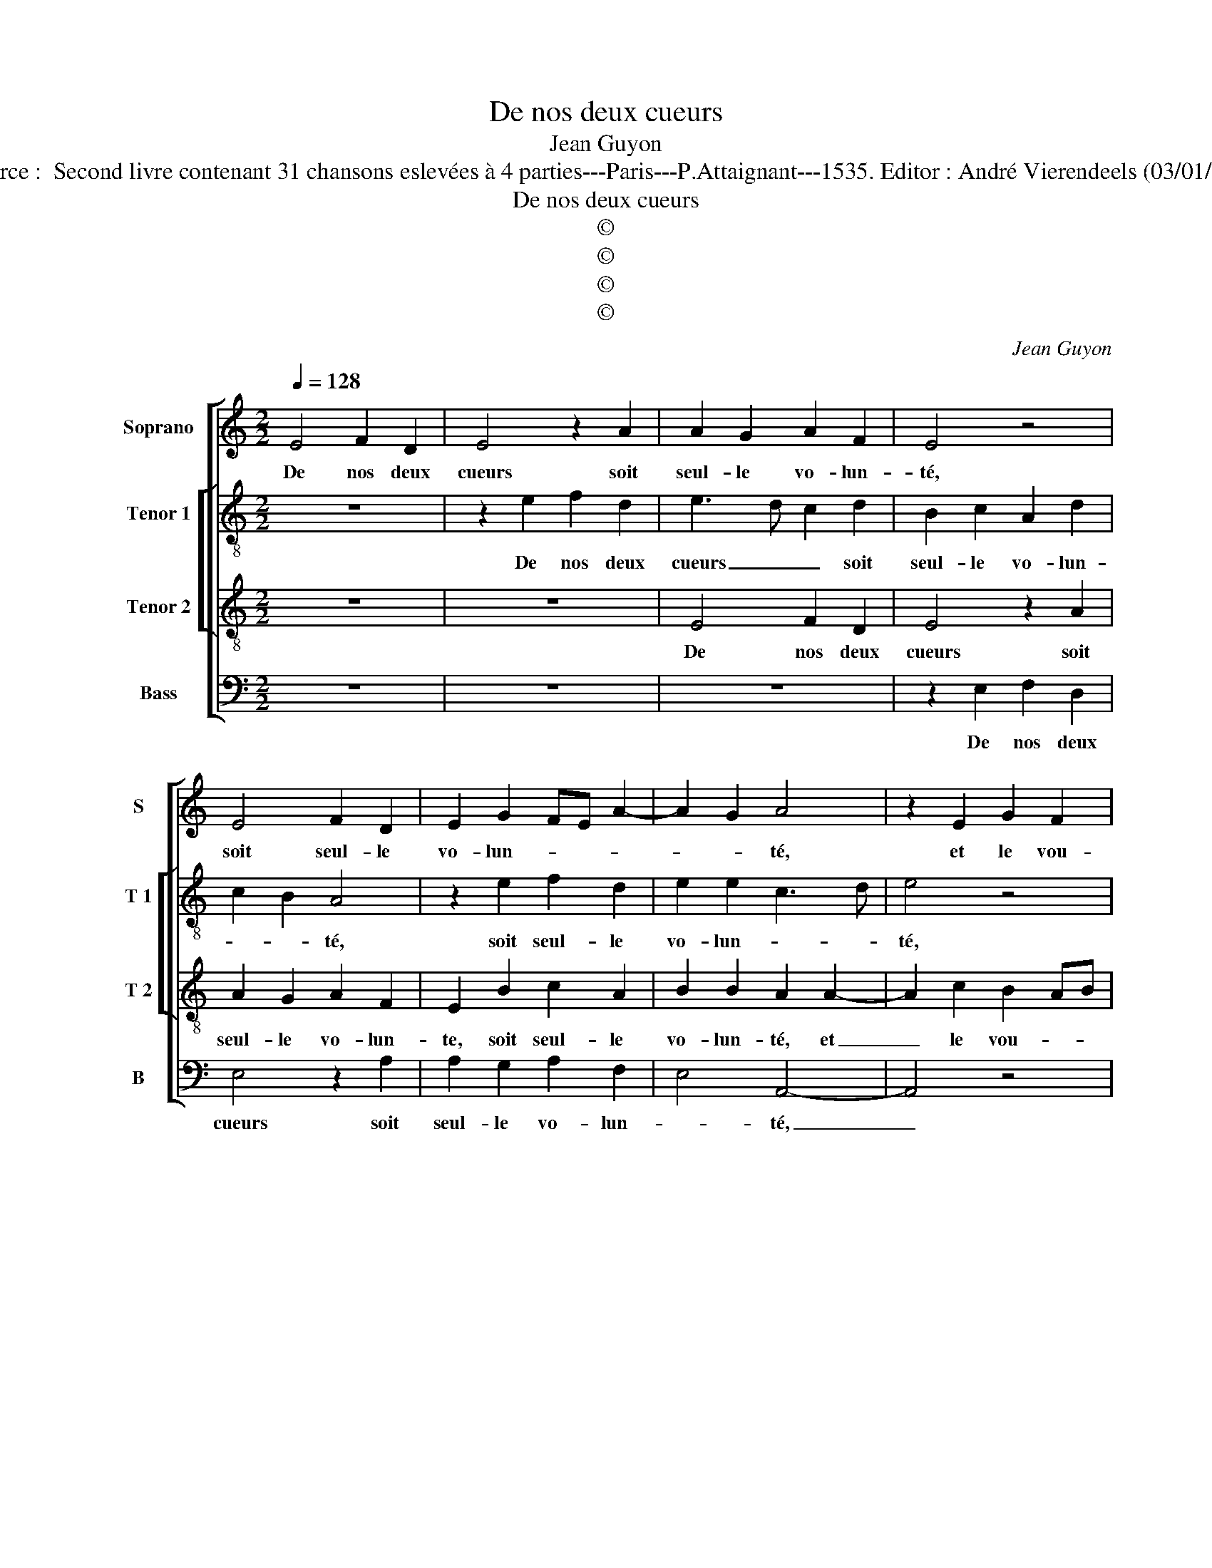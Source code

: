 X:1
T:De nos deux cueurs
T:Jean Guyon
T:Source :  Second livre contenant 31 chansons eslevées à 4 parties---Paris---P.Attaignant---1535. Editor : André Vierendeels (03/01/18).
T:De nos deux cueurs
T:©
T:©
T:©
T:©
C:Jean Guyon
Z:©
%%score [ 1 [ 2 3 ] 4 ]
L:1/8
Q:1/4=128
M:2/2
K:C
V:1 treble nm="Soprano" snm="S"
V:2 treble-8 nm="Tenor 1" snm="T 1"
V:3 treble-8 nm="Tenor 2" snm="T 2"
V:4 bass nm="Bass" snm="B"
V:1
 E4 F2 D2 | E4 z2 A2 | A2 G2 A2 F2 | E4 z4 | E4 F2 D2 | E2 G2 FE A2- | A2 G2 A4 | z2 E2 G2 F2 | %8
w: De nos deux|cueurs soit|seul- le vo- lun-|té,|soit seul- le|vo- lun- * * *|* * té,|et le vou-|
 E4 z2 A2 | A2 G2 A2 F2 | G2 E2 F2 E2- | E2 D2 E4- | E8- | E8- | E4 z4 | z2 A4 G2 | A4 E2 E2 | %17
w: loir vray-|sem- blant de beaul-||* * té,|_|||main- *|tien en luy,|
 G6 G2 | A3 B c2 d2- | dc c4 B2 | c4 z4 | z2 c4 B2 | A4 G4 | z2 G2 G2 G2 | A2 G2 EFGE | FG A4 G2- | %26
w: mu- tu-|el- * * le'al-|* le- gean- *|ce,|sans con-|ver- tir|le plai- sir|en souf- fran- * * *||
"^#" G2 F2 G4- | G4 z4 | E4 F2 D2 | E4 z2 A2 | A2 G2 A2 F2 | E4 z4 | E4 F2 D2 | E2 G2 FE A2- | %34
w: * * ce,|_|qu'a- mour nous|a pour|loy- er pre- sen-|té,|pour loy- er|pre- * * * sen-|
 A2 G2 A4 | z2 E2 F2 D2 | E4 z2 A2 | A2 G2 A2 F2 | E4 z4 | E4 F2 D2 | E2 G2 FE A2- | %41
w: * * té,|qu'a- mour nous|a pour|mloy- er pre- sen-|té,|pour loy- er|pre- sen- * * *|
"^#" A2 G2 A4- | A8- | A8 |] %44
w: * * té.|_||
V:2
 z8 | z2 e2 f2 d2 | e3 d c2 d2 | B2 c2 A2 d2 | c2 B2 A4 | z2 e2 f2 d2 | e2 e2 c3 d | e4 z4 | %8
w: |De nos deux|cueurs _ _ soit|seul- le vo- lun-|* * té,|soit seul- le|vo- lun- * *|té,|
 z4 z2 A2 | c2 B2 ABcd | e4 A2 G2 | A3 B c2 B2 | c2 BA B4 | z2 A4 G2 | A4 E2 B2 | c3 d e4 | c4 A4 | %17
w: et|le vou- loir _ _ _|_ vray- sem-|blant _ _ de|beaul- * * té,|main- tien|en luy, main-|tien _ _|en luy,|
 B3 A G2 g2 | f2 f2 g2 a2- | a2 f2 g4 | e3 d ef g2- | g2 f2 g2 g2- | g2 f2 e4 | d4 z2 e2 | %24
w: mu- * * *|tu- el- le'al- le-|* * gean-||* * ce, sans|_ con- ver-|tir, le|
 d2 e3 dcB | A2 f4 e2 | d4 d4 | B2 c2 A2 B2 | z8 | z2 e2 f2 d2 | e3 d c2 d2 | B2 c2 A2 d2 | %32
w: plai- sir en _ _|_ souf- *|fran- ce,|qu'a- mour nous a||qu'a- mour nous|a pour loy- er|pre- sen- té, qu'a-|
 c2 B2 A4 | z2 e2 f2 d2 | e2 e2 e4 | z B c2 A2 B2 | z2 e2 f2 d2 | e3 d c2 d2 | B2 c2 A2 d2 | %39
w: mour nous a|pour loy- er|pre- sen- té,|qu'a- mour nous a|pour loy- er|pre- * * sen-|té, pour loy- er|
 c2 B2 A4 | e4 f2 d2 | e2 e2 c2 f2- | f2 e2 d4 | c8 |] %44
w: pre- sen _|té, pour loy-|er pre- sen- *||té.|
V:3
 z8 | z8 | E4 F2 D2 | E4 z2 A2 | A2 G2 A2 F2 | E2 B2 c2 A2 | B2 B2 A2 A2- | A2 c2 B2 AB | %8
w: ||De nos deux|cueurs soit|seul- le vo- lun-|te, soit seul- le|vo- lun- té, et|_ le vou- * *|
 cd e4 d2 | e4 z2 A2 | B2 c4 B2- | B2 A4 G2 | A4 E4 | z2 c4 B2 | c2 BA B4 | z2 A2 c2 B2 | %16
w: |loir, vray-|sem- * *|* blant de|beaul- té,|main- tien|en- * * luy|main- tien en|
 A2 A2 c3 d | e3 d B2 c2 | ABcd e2 f2- | fedc d4 | c4 z2 G2 | c4 d4 | c2 d2 B2 c2- | c2 B2 c2 B2 | %24
w: luy, mu- * tu-|el- * * le'al-|le- * * * * gean-||ce, sans|con- ver-|tir le plai- *||
 A2 B2 c2 G2 | d4 c2 B2 | A4 G4- | G4 z4 | B2 c2 A2 B2 | z8 | E4 F2 D2 | E4 z2 A2 | A2 G2 A2 F2 | %33
w: * * sir en|souf- * *|fran- ce,|_|qu'a- mour nous a||qu'a- mour nous|a pour|loy- er pre- sen-|
 E2 B2 c2 A2 | B2 B2 A4 | z2 A2 F2 G2 | C4 z4 | E4 F2 D2 | E4 z2 A2 | A2 G2 A2 F2 | E2 B2 c2 A2 | %41
w: té, pour loy- er|pre- sen- té,|qu'a- mour nous|a|qu'a- mour nous|a pour|loy- er pre- sen-|té, pour loy- er|
 B2 B2 A4- | A8- |"^#" A8 |] %44
w: pre- sen- té.|_||
V:4
 z8 | z8 | z8 | z2 E,2 F,2 D,2 | E,4 z2 A,2 | A,2 G,2 A,2 F,2 | E,4 A,,4- | A,,4 z4 | %8
w: |||De nos deux|cueurs soit|seul- le vo- lun-|* té,|_|
 z2 E,2 G,2 F,2 | E,4 z2 F,2 | E,2 C,2 D,2 E,2 | F,4 E,4 | A,,2 A,4 G,2 | A,4 E,4 | z2 A,4 G,2 | %15
w: et le vou-|loir, vray-|sem- * * blant|de beaul-|té, main- tien|en luy,|main- *|
 A,4 E,4 | A,,8 | E,6 C,2 | F,2 F,2 E,2 D,2 | A,4 G,4 | z2 C4 B,2 | A,4 G,4 | z2 D,2 E,2 C,2 | %23
w: tien en|luy,|mu- tu-|el- le'al- le- gean-|* ce,|sanq con-|ver- tir|le plai- *|
 G,4 z2 E,2 | F,2 E,2 C,4 | D,3 E, F,2 G,2 | D,4 G,4 | z2 E,2 F,2 D,2 | E,4 z4 | z2 E,2 D,2 F,2 | %30
w: sie en|souf- * fran-||* ce,|qu'a- mour nous|a,|qu'a- mour nous|
 E,4 z4 | z2 E,2 F,2 D,2 | E,4 z2 A,2 | A,2 G,2 A,2 F,2 | E,4 A,,4- | A,,4 z4 | z2 E,2 D,2 F,2 | %37
w: a|qu'a- mour nous|a pour|loy- er pre- *|sen- té,|_|qu'a- mour nous|
 E,4 z4 | z2 E,2 F,2 D,2 | E,4 z2 A,2 | A,2 G,2 A,2 F,2 | E,4 A,,2 D,2- | D,2 C,2 D,4 | A,,8 |] %44
w: a|qu'a- mour nous|a pour|loy- er pre- *|sen- té, pre-|* * sen-|té.|

